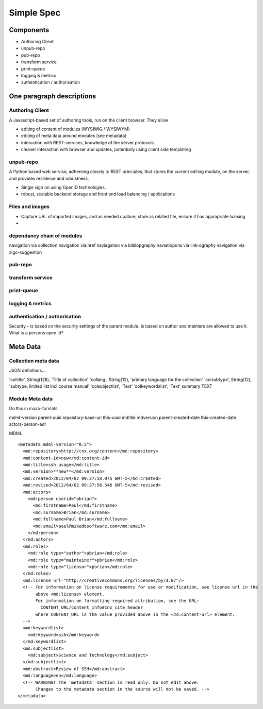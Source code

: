 ===========
Simple Spec
===========

Components 
==========

* Authoring Client

* unpub-repo

* pub-repo

* transform service

* print-queue

* logging & metrics

* authentication / authorisation


One paragraph descriptions
==========================


Authoring Client
----------------

A Javascript-based set of authoring tools, run on the client browser.  They allow

* editing of content of modules (WYSIWIG / WYSIWYM)
* editing of meta data around modules (see metadata)
* interaction with REST-services, knowledge of the server protocols
* cleaner interaction with browser and updates, potentially using client side templating

unpub-repo
----------

A Python based web service, adhereing closely to REST principles, that stores the current 
editing module, on the server, and provides resilience and robustness.

* Single sign on using OpenID technologies.
* robust, scalable backend storage and front end load balancing / applications


Files and images
----------------

* Capture URL of imported images, and as needed cpature, store as related file, ensure it has appropriate 
  licnsing

* 

dependancy chain of modules
---------------------------

navigation via collection
navigation via href
naviagation via bibliopgraphy
naviatiopons via link-ography
navigation via algo-suggestion



pub-repo
--------


transform service
-----------------


print-queue
-----------


logging & metrics
-----------------


authentication / authorisation
------------------------------


Security - is based on the security settings of the parent module.
Is based on author and mainters are allowed to use it.
What is a persons open id?



Meta Data
=========

Collection meta data
--------------------

JSON defintions....

'coltitle', String(128), 'Title of collection'
'collang', String(12), 'primary language for the collection'
'colsubtype', String(12), 'subtype, limited list incl course manual'
'colsubjectlist', 'Text'
'colkeywordslist', 'Text'
summary TEXT


Module Meta data
----------------

Do this in micro-formats

mdml-version
parent-uuid
repoistory-base-uri
this-uuid
mdtitle
mdversion
parent-created-date
this-created-date
actors-person-adr

MDML ::


    <metadata mdml-version="0.5">
      <md:repository>http://cnx.org/content</md:repository>
      <md:content-id>new</md:content-id>
      <md:title>ssh usage</md:title>
      <md:version>**new**</md:version>
      <md:created>2012/04/02 09:37:58.075 GMT-5</md:created>
      <md:revised>2012/04/02 09:37:58.546 GMT-5</md:revised>
      <md:actors>
	<md:person userid="pbrian">
	  <md:firstname>Paul</md:firstname>
	  <md:surname>Brian</md:surname>
	  <md:fullname>Paul Brian</md:fullname>
	  <md:email>paul@mikadosoftware.com</md:email>
	</md:person>
      </md:actors>
      <md:roles>
	<md:role type="author">pbrian</md:role>
	<md:role type="maintainer">pbrian</md:role>
	<md:role type="licensor">pbrian</md:role>
      </md:roles>
      <md:license url="http://creativecommons.org/licenses/by/3.0/"/>
      <!-- For information on license requirements for use or modification, see license url in the
	   above <md:license> element.
	   For information on formatting required attribution, see the URL:
	     CONTENT_URL/content_info#cnx_cite_header
	   where CONTENT_URL is the value provided above in the <md:content-url> element.
      -->
      <md:keywordlist>
	<md:keyword>ssh</md:keyword>
      </md:keywordlist>
      <md:subjectlist>
	<md:subject>Science and Technology</md:subject>
      </md:subjectlist>
      <md:abstract>Review of SSH</md:abstract>
      <md:language>en</md:language>
      <!-- WARNING! The 'metadata' section is read only. Do not edit above.
	   Changes to the metadata section in the source will not be saved. -->
    </metadata>
